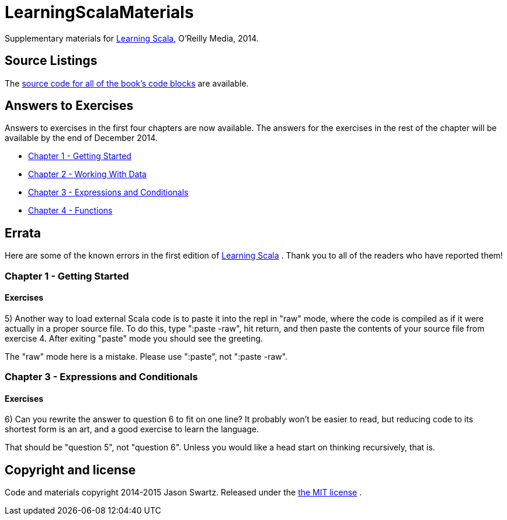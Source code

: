 
= LearningScalaMaterials

Supplementary materials for http://shop.oreilly.com/product/0636920030287.do[Learning Scala], O'Reilly Media, 2014.


== Source Listings


The https://github.com/swartzrock/LearningScalaMaterials/blob/master/Sources/source_listings.asciidoc[source code for all of the book's code blocks] are available.


== Answers to Exercises 

Answers to exercises in the first four chapters are now available. The answers for the exercises in the rest of the chapter will be available by the end of December 2014.

* https://github.com/swartzrock/LearningScalaMaterials/blob/master/Exercises/Ch1-GettingStarted/exercises.asciidoc[Chapter 1 - Getting Started] 

* https://github.com/swartzrock/LearningScalaMaterials/blob/master/Exercises/Ch2-WorkingWithData/exercises.asciidoc[Chapter 2 - Working With Data] 

* https://github.com/swartzrock/LearningScalaMaterials/blob/master/Exercises/Ch3-ExpressionsAndConditionals/exercises.asciidoc[Chapter 3 - Expressions and Conditionals] 

* https://github.com/swartzrock/LearningScalaMaterials/blob/master/Exercises/Ch4-Functions/exercises.asciidoc[Chapter 4 - Functions] 



== Errata

Here are some of the known errors in the first edition of http://shop.oreilly.com/product/0636920030287.do[Learning Scala] . Thank you to all of the readers who have reported them!


=== Chapter 1 - Getting Started

==== Exercises

5) Another way to load external Scala code is to paste it into the repl in "raw" mode, where the code is compiled as if it were actually in a proper source file. To do this, type ":paste -raw", hit return, and then paste the contents of your source file from exercise 4. After exiting "paste" mode you should see the greeting.

****
The "raw" mode here is a mistake. Please use ":paste", not ":paste -raw". 
****


=== Chapter 3 - Expressions and Conditionals

==== Exercises

6) Can you rewrite the answer to question 6 to fit on one line? It probably won't be easier to read, but reducing code to its shortest form is an art, and a good exercise to learn the language.

****
That should be "question 5", not "question 6". Unless you would like a head start on thinking recursively, that is.
****



== Copyright and license

Code and materials copyright 2014-2015 Jason Swartz. Released under the link:LICENCE[the MIT license] .

